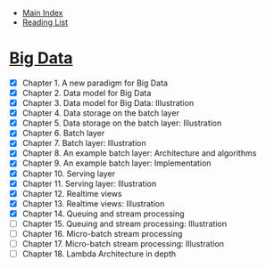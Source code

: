 + [[../index.org][Main Index]]
+ [[./index.org][Reading List]]

* [[http://search.safaribooksonline.com/book/databases/business-intelligence/9781617290343][Big Data]]
+ [X] Chapter 1. A new paradigm for Big Data
+ [X] Chapter 2. Data model for Big Data
+ [X] Chapter 3. Data model for Big Data: Illustration
+ [X] Chapter 4. Data storage on the batch layer
+ [X] Chapter 5. Data storage on the batch layer: Illustration
+ [X] Chapter 6. Batch layer
+ [X] Chapter 7. Batch layer: Illustration
+ [X] Chapter 8. An example batch layer: Architecture and algorithms
+ [X] Chapter 9. An example batch layer: Implementation
+ [X] Chapter 10. Serving layer
+ [X] Chapter 11. Serving layer: Illustration
+ [X] Chapter 12. Realtime views
+ [X] Chapter 13. Realtime views: Illustration
+ [X] Chapter 14. Queuing and stream processing
+ [ ] Chapter 15. Queuing and stream processing: Illustration
+ [ ] Chapter 16. Micro-batch stream processing
+ [ ] Chapter 17. Micro-batch stream processing: Illustration
+ [ ] Chapter 18. Lambda Architecture in depth
